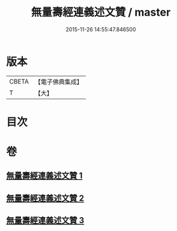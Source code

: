 #+TITLE: 無量壽經連義述文贊 / master
#+DATE: 2015-11-26 14:55:47.846500
* 版本
 |     CBETA|【電子佛典集成】|
 |         T|【大】     |

* 目次
* 卷
** [[file:KR6f0068_001.txt][無量壽經連義述文贊 1]]
** [[file:KR6f0068_002.txt][無量壽經連義述文贊 2]]
** [[file:KR6f0068_003.txt][無量壽經連義述文贊 3]]
